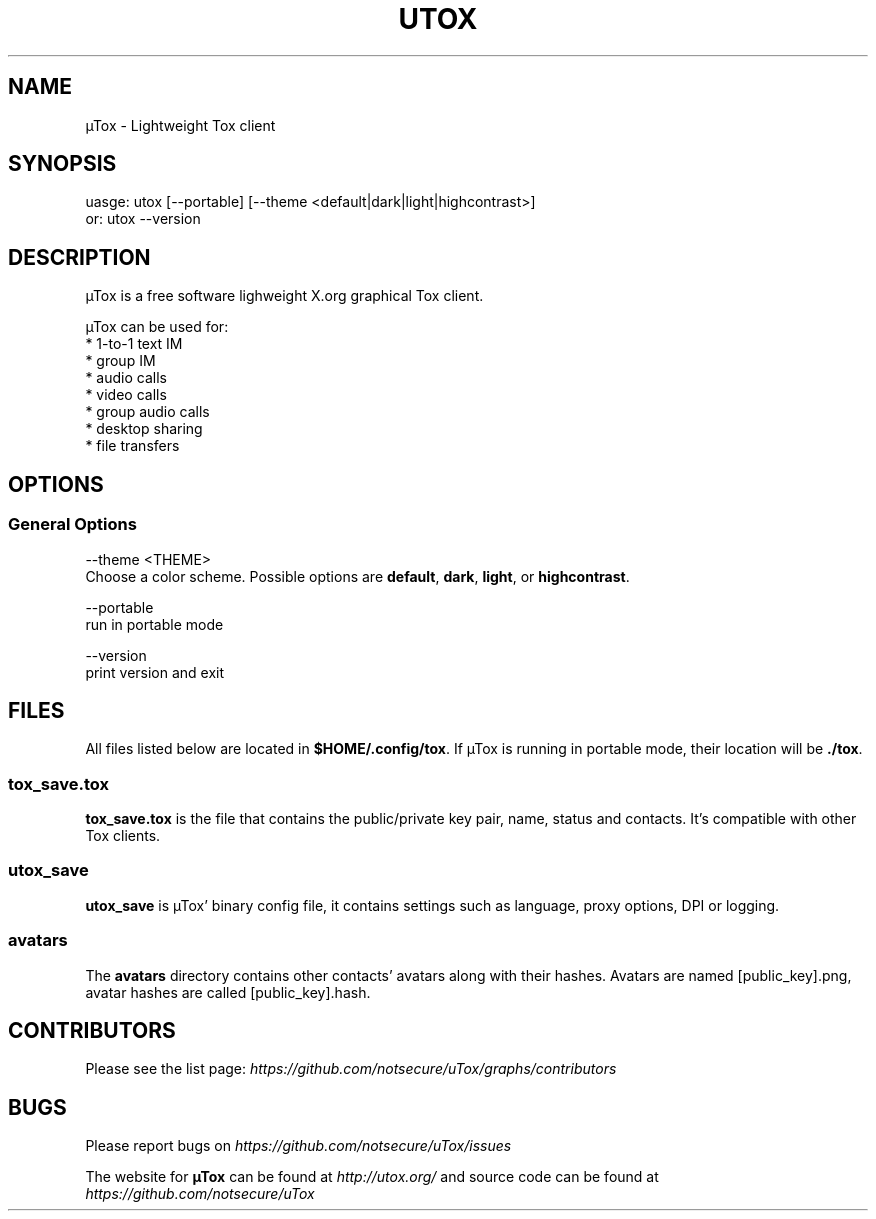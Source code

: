 .TH UTOX "1" "March 2015" "µTox 0.2n" "User Commands"
.SH NAME
µTox \- Lightweight Tox client

.SH SYNOPSIS
uasge: utox [--portable] [--theme <default|dark|light|highcontrast>]
   or: utox --version

.SH DESCRIPTION
µTox is a free software lighweight X.org graphical Tox client.

µTox can be used for:
 * 1-to-1 text IM
 * group IM
 * audio calls
 * video calls
 * group audio calls
 * desktop sharing
 * file transfers

.SH OPTIONS
.SS General Options
\-\-theme <THEME>
    Choose a color scheme. Possible options are \fBdefault\fP, \fBdark\fP, \fBlight\fP, or \fBhighcontrast\fP.

\-\-portable
    run in portable mode

\-\-version
    print version and exit

.SH FILES
All files listed below are located in \fB$HOME/.config/tox\fP. If µTox is
running in portable mode, their location will be \fB./tox\fP.
.SS tox_save.tox
\fBtox_save.tox\fP is the file that contains the public/private key pair, name,
status and contacts. It's compatible with other Tox clients.
.SS utox_save
\fButox_save\fP is µTox' binary config file, it contains settings such as
language, proxy options, DPI or logging.
.SS avatars
The \fBavatars\fP directory contains other contacts' avatars along with their
hashes. Avatars are named [public_key].png, avatar hashes are called
[public_key].hash.

.SH CONTRIBUTORS
Please see the list page:
.I https://github.com/notsecure/uTox/graphs/contributors

.SH BUGS
Please report bugs on
.I https://github.com/notsecure/uTox/issues

The website for
.B µTox
can be found at
.I http://utox.org/
and source code can be found at
.I https://github.com/notsecure/uTox
